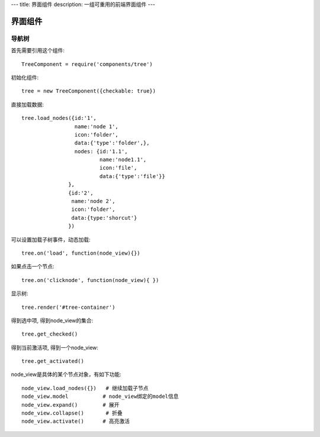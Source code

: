 ---
title: 界面组件
description: 一组可重用的前端界面组件
---

======================
界面组件
======================

导航树
===============

首先需要引用这个组件::

   TreeComponent = require('components/tree')

初始化组件::

   tree = new TreeComponent({checkable: true})

直接加载数据::
  
   tree.load_nodes({id:'1', 
                    name:'node 1', 
                    icon:'folder', 
                    data:{'type':'folder',}, 
                    nodes: {id:'1.1', 
                            name:'node1.1', 
                            icon:'file',
                            data:{'type':'file'}} 
                  },
                  {id:'2', 
                   name:'node 2', 
                   icon:'folder', 
                   data:{type:'shorcut'}
                  })

可以设置加载子树事件，动态加载::

   tree.on('load', function(node_view){})

如果点击一个节点::

   tree.on('clicknode', function(node_view){ })

显示树::

   tree.render('#tree-container')

得到选中项, 得到node_view的集合::

   tree.get_checked()

得到当前激活项, 得到一个node_view::

   tree.get_activated()

node_view是具体的某个节点对象，有如下功能::

  node_view.load_nodes({})   # 继续加载子节点
  node_view.model           # node_view绑定的model信息
  node_view.expand()        # 展开
  node_view.collapse()       # 折叠
  node_view.activate()      # 高亮激活

